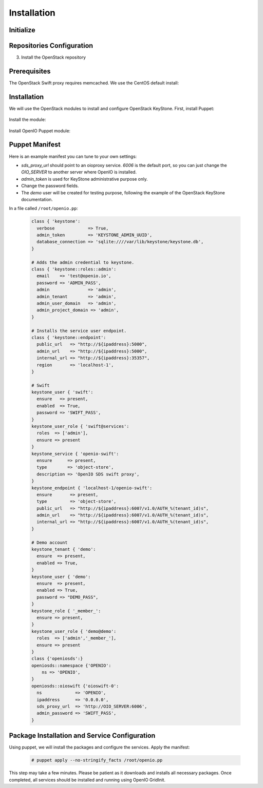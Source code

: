 ============
Installation
============

Initialize
~~~~~~~~~~

.. only:: ubuntu or debian

  .. include:: ../../install-common/source/initialize_debian.rst

.. only:: centos

  .. include:: ../../install-common/source/initialize_centos.rst

Repositories Configuration
~~~~~~~~~~~~~~~~~~~~~~~~~~

.. only:: centos

  .. include:: ../../install-common/source/packages_configuration_centos.rst

.. only:: ubuntu

  .. include:: ../../install-common/source/packages_configuration_ubuntu.rst

.. only:: debian

  .. include:: ../../install-common/source/packages_configuration_debian.rst

3. Install the OpenStack repository

   .. only:: centos

      .. code-block:: console

         # yum -y install centos-release-openstack-mitaka

   .. only:: debian

      .. code-block:: console

         # echo "deb http://mitaka-$(lsb_release -c -s).pkgs.mirantis.com/$(lsb_release -i -s) $(lsb_release -c -s)-mitaka-backports main" | sudo tee /etc/apt/sources.list.d/mitaka.list

Prerequisites
~~~~~~~~~~~~~

The OpenStack Swift proxy requires memcached. We use the CentOS default install:

   .. only:: centos

      .. code-block:: console

         # yum -y install memcached

         # systemctl enable memcached.service

         # systemctl start memcached.service


   .. only:: ubuntu or debian

      .. code-block:: console

         # sudo apt-get update

         # sudo apt-get install memcached


Installation
~~~~~~~~~~~~

We will use the OpenStack modules to install and configure OpenStack KeyStone. First, install Puppet:

     .. only:: centos

      .. code-block:: console

         # yum -y install puppet

   .. only:: ubuntu or debian

      .. code-block:: console

         # sudo apt-get install puppet

Install the module:

   .. only:: ubuntu or debian

      .. code-block:: console

         # puppet module install openstack-keystone

   .. only:: ubuntu

      .. code-block:: console

         # sed -i "s@'upstart'@undef@" /etc/puppet/modules/keystone/manifests/params.pp

   .. only:: centos

      .. code-block:: console

         # puppet module install openstack-keystone

Install OpenIO Puppet module:

     .. only:: centos

      .. code-block:: console

         # yum -y install puppet-openio-sds

   .. only:: ubuntu or debian

      .. code-block:: console

         # sudo apt-get install puppet-module-openio-openiosds

Puppet Manifest
~~~~~~~~~~~~~~~

Here is an example manifest you can tune to your own settings:

- `sds_proxy_url` should point to an oioproxy service. `6006` is the default port, so you can just change the `OIO_SERVER` to another server where OpenIO is installed.
- `admin_token` is used for KeyStone administrative purpose only.
- Change the password fields.
- The `demo` user will be created for testing purpose, following the example of the OpenStack KeyStone documentation.

In a file called ``/root/openio.pp``:

   .. code-block:: puppet

    class { 'keystone':
      verbose             => True,
      admin_token         => 'KEYSTONE_ADMIN_UUID',
      database_connection => 'sqlite:////var/lib/keystone/keystone.db',
    }

    # Adds the admin credential to keystone.
    class { 'keystone::roles::admin':
      email    => 'test@openio.io',
      password => 'ADMIN_PASS',
      admin               => 'admin',
      admin_tenant        => 'admin',
      admin_user_domain   => 'admin',
      admin_project_domain => 'admin',
    }

    # Installs the service user endpoint.
    class { 'keystone::endpoint':
      public_url   => "http://${ipaddress}:5000",
      admin_url    => "http://${ipaddress}:5000",
      internal_url => "http://${ipaddress}:35357",
      region       => 'localhost-1',
    }

    # Swift
    keystone_user { 'swift':
      ensure   => present,
      enabled  => True,
      password => 'SWIFT_PASS',
    }
    keystone_user_role { 'swift@services':
      roles  => ['admin'],
      ensure => present
    }
    keystone_service { 'openio-swift':
      ensure      => present,
      type        => 'object-store',
      description => 'OpenIO SDS swift proxy',
    }
    keystone_endpoint { 'localhost-1/openio-swift':
      ensure       => present,
      type         => 'object-store',
      public_url   => "http://${ipaddress}:6007/v1.0/AUTH_%(tenant_id)s",
      admin_url    => "http://${ipaddress}:6007/v1.0/AUTH_%(tenant_id)s",
      internal_url => "http://${ipaddress}:6007/v1.0/AUTH_%(tenant_id)s",
    }

    # Demo account
    keystone_tenant { 'demo':
      ensure  => present,
      enabled => True,
    }
    keystone_user { 'demo':
      ensure  => present,
      enabled => True,
      password => "DEMO_PASS",
    }
    keystone_role { '_member_':
      ensure => present,
    }
    keystone_user_role { 'demo@demo':
      roles  => ['admin','_member_'],
      ensure => present
    }
    class {'openiosds':}
    openiosds::namespace {'OPENIO':
        ns => 'OPENIO',
    }
    openiosds::oioswift {'oioswift-0':
      ns             => 'OPENIO',
      ipaddress      => '0.0.0.0',
      sds_proxy_url  => 'http://OIO_SERVER:6006',
      admin_password => 'SWIFT_PASS',
    }


Package Installation and Service Configuration
~~~~~~~~~~~~~~~~~~~~~~~~~~~~~~~~~~~~~~~~~~~~~~

Using puppet, we will install the packages and configure the services.
Apply the manifest:

   .. code-block:: console

      # puppet apply --no-stringify_facts /root/openio.pp

This step may take a few minutes. Please be patient as it downloads and installs all necessary packages.
Once completed, all services should be installed and running using OpenIO GridInit.
